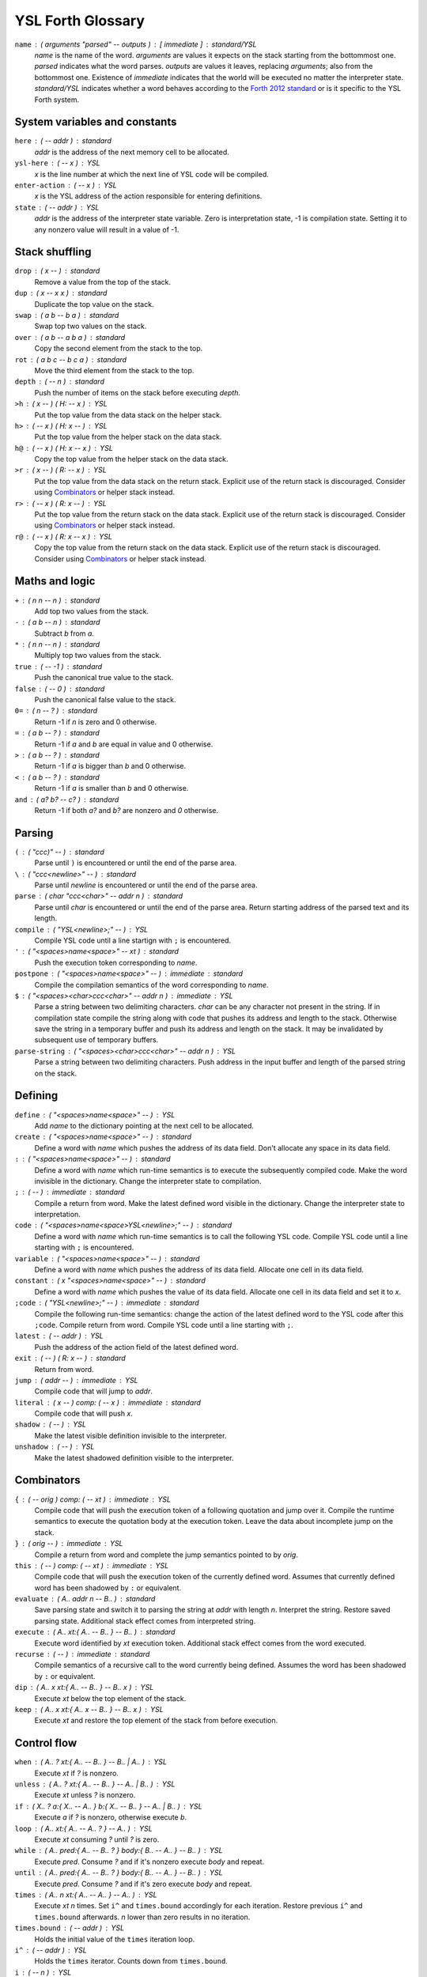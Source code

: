 ################################################################################
                               YSL Forth Glossary
################################################################################

.. Maximum width of this document should be kept at 80.

``name`` : ( arguments "parsed" -- outputs ) : [ immediate ] : standard/YSL
    *name* is the name of the word. *arguments* are values it expects on the
    stack starting from the bottommost one. *parsed* indicates what the word
    parses. *outputs* are values it leaves, replacing *arguments*; also from the
    bottommost one. Existence of *immediate* indicates that the world will be
    executed no matter the interpreter state. *standard/YSL* indicates whether
    a word behaves according to the `Forth 2012 standard`_ or is it specific to
    the YSL Forth system.

.. _Forth 2012 standard: https://forth-standard.org

--------------------------------------------------------------------------------
                         System variables and constants
--------------------------------------------------------------------------------

``here`` : ( -- addr ) : standard
    *addr* is the address of the next memory cell to be allocated.

``ysl-here`` : ( -- x ) : YSL
    *x* is the line number at which the next line of YSL code will be compiled.

``enter-action`` : ( -- x ) : YSL
    *x* is the YSL address of the action responsible for entering definitions.

``state`` : ( -- addr ) : YSL
    *addr* is the address of the interpreter state variable. Zero is
    interpretation state, -1 is compilation state. Setting it to any nonzero
    value will result in a value of -1.


--------------------------------------------------------------------------------
                                Stack shuffling
--------------------------------------------------------------------------------

``drop`` : ( x -- ) : standard
    Remove a value from the top of the stack.

``dup`` : ( x -- x x ) : standard
    Duplicate the top value on the stack.

``swap`` : ( a b -- b a ) : standard
    Swap top two values on the stack.

``over`` : ( a b -- a b a ) : standard
    Copy the second element from the stack to the top.

``rot`` : ( a b c -- b c a ) : standard
    Move the third element from the stack to the top.

``depth`` : ( -- n ) : standard
    Push the number of items on the stack before executing *depth*.

``>h`` : ( x -- ) ( H: -- x ) : YSL
    Put the top value from the data stack on the helper stack.

``h>`` : ( -- x ) ( H: x -- ) : YSL
    Put the top value from the helper stack on the data stack.

``h@`` : ( -- x ) ( H: x -- x ) : YSL
    Copy the top value from the helper stack on the data stack.

``>r`` : ( x -- ) ( R: -- x ) : YSL
    Put the top value from the data stack on the return stack. Explicit use of
    the return stack is discouraged. Consider using Combinators_ or helper stack
    instead.

``r>`` : ( -- x ) ( R: x -- ) : YSL
    Put the top value from the return stack on the data stack. Explicit use of
    the return stack is discouraged. Consider using Combinators_ or helper stack
    instead.

``r@`` : ( -- x ) ( R: x -- x ) : YSL
    Copy the top value from the return stack on the data stack. Explicit use of
    the return stack is discouraged. Consider using Combinators_ or helper stack
    instead.


--------------------------------------------------------------------------------
                                Maths and logic
--------------------------------------------------------------------------------

``+`` : ( n n -- n ) : standard
    Add top two values from the stack.

``-`` : ( a b -- n ) : standard
    Subtract *b* from *a*.

``*`` : ( n n -- n ) : standard
    Multiply top two values from the stack.

``true`` : ( -- -1 ) : standard
    Push the canonical true value to the stack.

``false`` : ( -- 0 ) : standard
    Push the canonical false value to the stack.

``0=`` : ( n -- ? ) : standard
    Return -1 if *n* is zero and 0 otherwise.

``=`` : ( a b -- ? ) : standard
    Return -1 if *a* and *b* are equal in value and 0 otherwise.

``>`` : ( a b -- ? ) : standard
    Return -1 if *a* is bigger than *b* and 0 otherwise.

``<`` : ( a b -- ? ) : standard
    Return -1 if *a* is smaller than *b* and 0 otherwise.

``and`` : ( a? b? -- c? ) : standard
    Return -1 if both *a?* and *b?* are nonzero and *0* otherwise.


--------------------------------------------------------------------------------
                                    Parsing
--------------------------------------------------------------------------------

``(`` : ( "ccc)" -- ) : standard
    Parse until ``)`` is encountered or until the end of the parse area.

``\`` : ( "ccc<newline>" -- ) : standard
    Parse until *newline* is encountered or until the end of the parse area.

``parse`` : ( char "ccc<char>" -- addr n ) : standard
    Parse until *char* is encountered or until the end of the parse area.
    Return starting address of the parsed text and its length.


``compile`` : ( "YSL<newline>;" -- ) : YSL
    Compile YSL code until a line startign with ``;`` is encountered.

``'`` : ( "<spaces>name<space>" -- xt ) : standard
    Push the execution token corresponding to *name*.

``postpone`` : ( "<spaces>name<space>" -- ) : immediate : standard
    Compile the compilation semantics of the word corresponding to *name*.

``$`` : ( "<spaces><char>ccc<char>" -- addr n ) : immediate : YSL
    Parse a string between two delimiting characters. *char* can be any
    character not present in the string. If in compilation state compile the
    string along with code that pushes its address and length to the stack.
    Otherwise save the string in a temporary buffer and push its address and
    length on the stack. It may be invalidated by subsequent use of temporary
    buffers.

``parse-string`` : ( "<spaces><char>ccc<char>" -- addr n ) : YSL
    Parse a string between two delimiting characters. Push address in the
    input buffer and length of the parsed string on the stack.


--------------------------------------------------------------------------------
                                    Defining
--------------------------------------------------------------------------------

``define`` : ( "<spaces>name<space>" -- ) : YSL
    Add *name* to the dictionary pointing at the next cell to be allocated.

``create`` : ( "<spaces>name<space>" -- ) : standard
    Define a word with *name* which pushes the address of its data field. Don't
    allocate any space in its data field.

``:`` : ( "<spaces>name<space>" -- ) : standard
    Define a word with *name* which run-time semantics is to execute the
    subsequently compiled code. Make the word invisible in the dictionary.
    Change the interpreter state to compilation.

``;`` : ( -- ) : immediate : standard
    Compile a return from word. Make the latest defined word visible in the
    dictionary. Change the interpreter state to interpretation.

``code`` : ( "<spaces>name<space>YSL<newline>;" -- ) : standard
    Define a word with *name* which run-time semantics is to call the following
    YSL code. Compile YSL code until a line starting with ``;`` is encountered.

``variable`` : ( "<spaces>name<space>" -- ) : standard
    Define a word with *name* which pushes the address of its data field.
    Allocate one cell in its data field.


``constant`` : ( x "<spaces>name<space>" -- ) : standard
    Define a word with *name* which pushes the value of its data field.
    Allocate one cell in its data field and set it to *x*.

``;code`` : ( "YSL<newline>;" -- ) : immediate : standard
    Compile the following run-time semantics: change the action of the latest
    defined word to the YSL code after this ``;code``. Compile return from word.
    Compile YSL code until a line starting with ``;``.

``latest`` : ( -- addr ) : YSL
    Push the address of the action field of the latest defined word.

``exit`` : ( -- ) ( R: x -- ) : standard
    Return from word.

``jump`` : ( addr -- ) : immediate : YSL
    Compile code that will jump to *addr*.

``literal`` : ( x -- ) comp: ( -- x ) : immediate : standard
    Compile code that will push *x*.

``shadow`` : ( -- ) : YSL
    Make the latest visible definition invisible to the interpreter.

``unshadow`` : ( -- ) : YSL
    Make the latest shadowed definition visible to the interpreter.


--------------------------------------------------------------------------------
                                  Combinators
--------------------------------------------------------------------------------

``{`` : ( -- orig ) comp: ( -- xt ) : immediate : YSL
    Compile code that will push the execution token of a following quotation and
    jump over it. Compile the runtime semantics to execute the quotation body at
    the execution token. Leave the data about incomplete jump on the stack.

``}`` : ( orig -- ) : immediate : YSL
    Compile a return from word and complete the jump semantics pointed to by
    *orig*.

``this`` : ( -- ) comp: ( -- xt ) : immediate : YSL
    Compile code that will push the execution token of the currently defined
    word. Assumes that currently defined word has been shadowed by ``:`` or
    equivalent.

``evaluate`` : ( A.. addr n -- B.. ) : standard
    Save parsing state and switch it to parsing the string at *addr* with length
    *n*. Interpret the string. Restore saved parsing state. Additional stack
    effect comes from interpreted string.

``execute`` : ( A.. xt:{ A.. -- B.. } -- B.. ) : standard
    Execute word identified by *xt* execution token. Additional stack effect
    comes from the word executed.

``recurse`` : ( -- ) : immediate : standard
    Compile semantics of a recursive call to the word currently being defined.
    Assumes the word has been shadowed by ``:`` or equivalent.

``dip`` : ( A.. x xt:{ A.. -- B.. } -- B.. x ) : YSL
    Execute *xt* below the top element of the stack.

``keep`` : ( A.. x xt:{ A.. x -- B.. } -- B.. x ) : YSL
    Execute *xt* and restore the top element of the stack from before execution.


--------------------------------------------------------------------------------
                                  Control flow
--------------------------------------------------------------------------------

``when`` : ( A.. ? xt:{ A.. -- B.. } -- B.. | A.. ) : YSL
    Execute *xt* if *?* is nonzero.

``unless`` : ( A.. ? xt:{ A.. -- B.. } -- A.. | B.. ) : YSL
    Execute *xt* unless *?* is nonzero.

``if`` : ( X.. ? a:{ X.. -- A.. } b:{ X.. -- B.. } -- A.. | B.. ) : YSL
    Execute *a* if *?* is nonzero, otherwise execute *b*.

``loop`` : ( A.. xt:{ A.. -- A.. ? } -- A.. ) : YSL
    Execute *xt* consuming *?* until *?* is zero.

``while`` : ( A.. pred:{ A.. -- B.. ? } body:{ B.. -- A.. } -- B.. ) : YSL
    Execute *pred*. Consume *?* and if it's nonzero execute *body* and repeat.

``until`` : ( A.. pred:{ A.. -- B.. ? } body:{ B.. -- A.. } -- B.. ) : YSL
    Execute *pred*. Consume *?* and if it's zero execute *body* and repeat.

``times`` : ( A.. n xt:{ A.. -- A.. } -- A.. ) : YSL
    Execute *xt* *n* times. Set ``i^`` and ``times.bound`` accordingly for each
    iteration. Restore previous ``i^`` and ``times.bound`` afterwards. *n* lower
    than zero results in no iteration.

``times.bound`` : ( -- addr ) : YSL
    Holds the initial value of the ``times`` iteration loop.

``i^`` : ( -- addr ) : YSL
    Holds the ``times`` iterator. Counts down from ``times.bound``.

``i`` : ( -- n ) : YSL
    Push the number of iteration on the stack. Starts from zero and counts
    towards ``times.bound``.


--------------------------------------------------------------------------------
                                 Memory access
--------------------------------------------------------------------------------

``@`` : ( addr -- x ) : standard
    Fetch the value from the address. Due to memory mapping of negative
    addresses this is **not** equal to YSL::

        var t f mem $t
        goto *next

``!`` : ( x addr -- ) : standard
    Set the value in memory at *addr* to *x*. Negative addresses can be memory
    mapped. Some portions of memory are read-only and writing them is ignored.

``!+`` : ( x addr -- ) : YSL
    Add the value of *x* to memory at *addr*.

``,`` : ( n -- ) : standard
    Append *n* to the main memory block.

``next-tmp-buffer`` : ( -- addr ) : YSL
    Push the addres of the next tmp buffer. Its previous contents are
    invalidated, and the buffer can serve as a random access storage for local
    purposes. It can be invalidated by use of tmp buffer words.


--------------------------------------------------------------------------------
                                      I/O
--------------------------------------------------------------------------------

``.`` : ( n -- ) : standard
    Print *n* in decimal (TODO: base dependent) with a trailing space.

``emit`` : ( c -- ) : standard
    Print character *c*.

``nl``/``cr`` : ( -- ) : YSL/standard
    Print newline.

``type`` : ( addr n -- ) : standard
    Print a counted string.

``say`` : ( "string" -- ) : immediate : YSL
    In interpretation state parse and print *string*. In compilation state
    compile semantics that print *string*.


--------------------------------------------------------------------------------
                                     Double
--------------------------------------------------------------------------------

``2drop`` : ( a b -- ) : standard
    Drop two items from the stack.

``2dup`` : ( a b -- a b a b ) : standard
    Duplicate two items on the stack.

``2swap`` : ( a b c d -- c d a b ) : standard
    Swap two pairs of items on the stack.


--------------------------------------------------------------------------------
                                  File access
--------------------------------------------------------------------------------

``open-file`` : ( addr n -- addr n ) ( F: -- f ) : YSL
    Read file described by string at *addr* of length *n* and push its contents
    to the file stack. Return address of the top of the file stack and size of
    the opened file.

``drop-file`` : ( -- ) ( F: f -- ) : YSL
    Drop the top file from the file stack.

``included`` : ( x*i addr u -- x*j ) : standard
    Open the file described by string at *addr* with length *u* and push its
    contents to the file stack. Interpret the file and drop it from the file
    stack. Additional stack effect comes from the file interpreted.


--------------------------------------------------------------------------------
                                 Miscellaneous
--------------------------------------------------------------------------------

``[`` : ( -- ) : immediate : standard
    Change the interpreter state to interpretation.

``]`` : ( -- ) : standard
    Change the interpreter state to compilation.

``bye`` : ( -- ) : YSL
    Exit the program.

``immediate`` : ( -- ) : standard
    Make the latest defined word immediate. It will be executed when encountered
    int both interpretation and compilation state.

``nop`` : ( -- ) : immediate : YSL
    Turn off tail call optimisation for this point. Use between a word that
    accesses the return stack and a returning word.


--------------------------------------------------------------------------------
                                    Testing
--------------------------------------------------------------------------------

This word set is defined in testing.fs_ and implements a simple testing toolset
along with some helper words used in the toolset definition.


Main words
----------

``t{`` : ( -- ) ( test-depth: depth ) : YSL
    Open the "actual" part of the testcase.

``->`` : ( x*i -- ) ( H: -- x*i ) ( test-quantity: i ) : YSL
    Close the "actual" part of the testcase and save the results. Open the
    "expected" part of the testcase.

    Tyical usage::

        t{ 1 dup -> 1 1 }t 'SAMPLE TEST'

``-$>`` : ( addr n "string" -- string ) ( H: -- c*n ) ( test-quantity: n ) : YSL
    Close the "actual" part of the testcase and interpret the results as
    a counted string. Parse a string. If there are more than two items in the
    "actual" part or *n* is different than length of *string* save the results
    of the "actual" part and leave the parsed string descriptor on stack.
    Otherwise save the contents if the counted string and put the contents of
    the parsed *string* on the stack.

    Typical usage::

        t{ $ !string! -$> |string| }t 'STRING TEST'

``}t`` : ( x*i "string" -- ) ( H: x*i -- ) : YSL
    Close the "expected" part of the test. *string* will be used as the test
    name for failure reporting. If there is a different number of items in the
    "expected" and "actual" part they differ output an adequate message along
    with both sets of items.

``forgetter`` : ( "word" -- ) word: ( -- ) : YSL
    Define *word* with the following semantics: remove dictionary definitions
    and memory allocated in the main memory block since the definition of *word*
    including the definition itslef. Allow reuse of YSL lines allocated since
    the definition of *word*.


Variables
---------

``test-depth`` : ( -- addr ) : YSL
    Holds the stack depth at which the testcase started.

``test-quantity`` : ( -- addr ) : YSL
    Holds the amount of items in the "actual" part of the test.


Helper words
------------

``pick`` : ( a x*n n -- x*n a ) : standard
    Move the value from below *n* values on the stack to the top.

``push-string`` : ( addr n -- c*n )
    Push *n* cells starting from *addr* to the stack.
